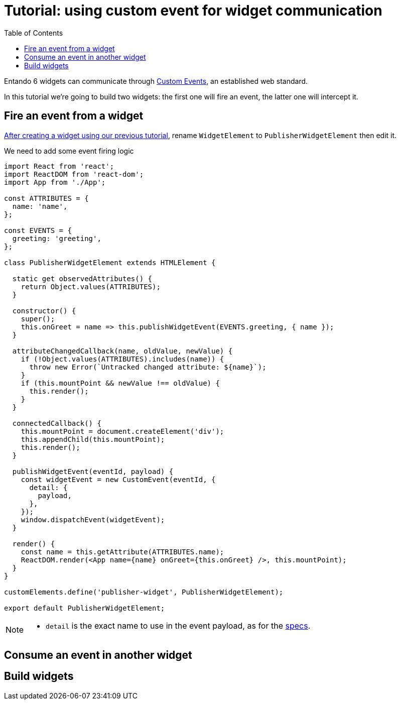 = Tutorial: using custom event for widget communication
:toc:

Entando 6 widgets can communicate through https://developer.mozilla.org/en-US/docs/Web/API/CustomEvent[Custom Events], an established web standard.

In this tutorial we're going to build two widgets: the first one will fire an event, the latter one will intercept it.

== Fire an event from a widget

link:create-react-microfrontend-widget.adoc[After creating a widget using our previous tutorial], rename `WidgetElement` to `PublisherWidgetElement` then edit it.

We need to add some event firing logic

[source,js]
----
import React from 'react';
import ReactDOM from 'react-dom';
import App from './App';

const ATTRIBUTES = {
  name: 'name',
};

const EVENTS = {
  greeting: 'greeting',
};

class PublisherWidgetElement extends HTMLElement {

  static get observedAttributes() {
    return Object.values(ATTRIBUTES);
  }

  constructor() {
    super();
    this.onGreet = name => this.publishWidgetEvent(EVENTS.greeting, { name });
  }

  attributeChangedCallback(name, oldValue, newValue) {
    if (!Object.values(ATTRIBUTES).includes(name)) {
      throw new Error(`Untracked changed attribute: ${name}`);
    }
    if (this.mountPoint && newValue !== oldValue) {
      this.render();
    }
  }
  
  connectedCallback() {
    this.mountPoint = document.createElement('div');
    this.appendChild(this.mountPoint);
    this.render();
  }

  publishWidgetEvent(eventId, payload) {
    const widgetEvent = new CustomEvent(eventId, {
      detail: {
        payload,
      },
    });
    window.dispatchEvent(widgetEvent);
  }

  render() {
    const name = this.getAttribute(ATTRIBUTES.name);
    ReactDOM.render(<App name={name} onGreet={this.onGreet} />, this.mountPoint);
  }
}

customElements.define('publisher-widget', PublisherWidgetElement);

export default PublisherWidgetElement;
----

[NOTE]
====
* `detail` is the exact name to use in the event payload, as for the https://dom.spec.whatwg.org/#interface-customevent[specs].
====

== Consume an event in another widget



== Build widgets
